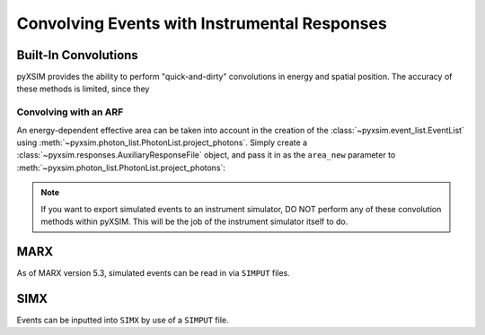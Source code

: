 .. _instruments:

Convolving Events with Instrumental Responses
=============================================

Built-In Convolutions
---------------------

pyXSIM provides the ability to perform "quick-and-dirty" convolutions in energy
and spatial position. The accuracy of these methods is limited, since they

Convolving with an ARF
++++++++++++++++++++++

An energy-dependent effective area can be taken into account in the creation of
the :class:`~pyxsim.event_list.EventList` using :meth:`~pyxsim.photon_list.PhotonList.project_photons`. 
Simply create a :class:`~pyxsim.responses.AuxiliaryResponseFile` object, and 
pass it in as the ``area_new`` parameter to :meth:`~pyxsim.photon_list.PhotonList.project_photons`:

.. code-block:: python

.. note::

    If you want to export simulated events to an instrument simulator, DO NOT
    perform any of these convolution methods within pyXSIM. This will
    be the job of the instrument simulator itself to do.  

MARX
----

As of MARX version 5.3, simulated events can be read in via ``SIMPUT`` files. 


SIMX
----

Events can be inputted into ``SIMX`` by use of a ``SIMPUT`` file. 